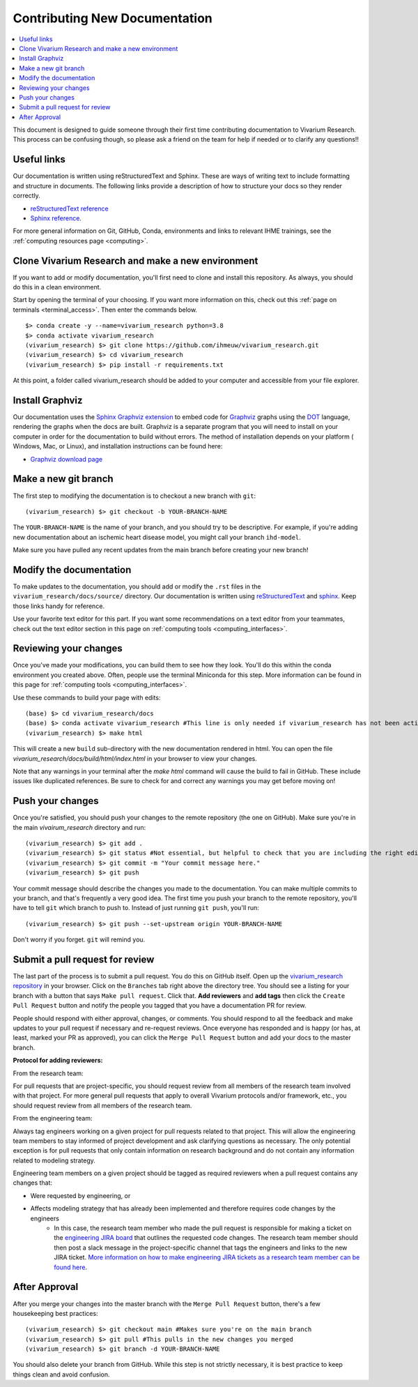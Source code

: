 .. _contributing:

==============================
Contributing New Documentation
==============================

.. contents::
   :local:

This document is designed to guide someone through their first time contributing 
documentation to Vivarium Research. This process can be confusing though, so please 
ask a friend on the team for help if needed or to clarify any questions!! 

Useful links
------------

Our documentation is written using reStructuredText and Sphinx. These are ways of writing 
text to include formatting and structure in documents. The following
links provide a description of how to structure your docs so they render
correctly.

- `reStructuredText reference <http://docutils.sourceforge.net/docs/user/rst/quickref.html>`_
- `Sphinx reference <http://www.sphinx-doc.org/en/master/contents.html>`_.

For more general information on Git, GitHub, Conda, environments and 
links to relevant IHME trainings, see the :ref:`computing resources page <computing>`.

Clone Vivarium Research and make a new environment
--------------------------------------------------

If you want to add or modify documentation, you'll first need to clone and
install this repository.  As always, you should do this in a clean environment.

Start by opening the terminal of your choosing. If you want more information on 
this, check out this :ref:`page on terminals <terminal_access>`. Then enter 
the commands below. 

::

   $> conda create -y --name=vivarium_research python=3.8
   $> conda activate vivarium_research
   (vivarium_research) $> git clone https://github.com/ihmeuw/vivarium_research.git
   (vivarium_research) $> cd vivarium_research
   (vivarium_research) $> pip install -r requirements.txt

At this point, a folder called vivarium_research should be added to your computer and 
accessible from your file explorer. 

Install Graphviz
----------------

Our documentation uses the `Sphinx Graphviz extension`_ to embed code
for Graphviz_ graphs using the DOT_ language, rendering the graphs when
the docs are built. Graphviz is a separate program that you will need to
install on your computer in order for the documentation to build without
errors. The method of installation depends on your platform ( Windows,
Mac, or Linux), and installation instructions can be found here:

* `Graphviz download page`_

.. _Sphinx Graphviz extension: https://www.sphinx-doc.org/en/master/usage/extensions/graphviz.html
.. _Graphviz: https://graphviz.org/
.. _DOT: https://graphviz.org/doc/info/lang.html
.. _Graphviz download page: https://graphviz.org/download/

Make a new git branch
---------------------

The first step to modifying the documentation is to checkout a new branch
with ``git``::

   (vivarium_research) $> git checkout -b YOUR-BRANCH-NAME

The ``YOUR-BRANCH-NAME`` is the name of your branch, and you should try to
be descriptive.  For example, if you're adding new documentation about an
ischemic heart disease model, you might call your branch ``ihd-model``.

Make sure you have pulled any recent updates from the main branch before 
creating your new branch! 

Modify the documentation
------------------------

To make updates to the documentation, you should add or modify the
``.rst`` files in the ``vivarium_research/docs/source/`` directory.  Our documentation is written
using `reStructuredText <http://docutils.sourceforge.net/docs/user/rst/quickref.html>`_
and `sphinx <http://www.sphinx-doc.org/en/master/contents.html>`_.  Keep those
links handy for reference.

Use your favorite text editor for this part. If you want some recommendations on a text 
editor from your teammates, check out the text editor section in this page on 
:ref:`computing tools <computing_interfaces>`.

Reviewing your changes
----------------------

Once you've made your modifications, you can build them to see how they look. 
You'll do this within the conda environment you created above. Often, people 
use the terminal Miniconda for this step. More information can be found 
in this page for :ref:`computing tools <computing_interfaces>`.

Use these commands to build your page with edits: 

::

   (base) $> cd vivarium_research/docs
   (base) $> conda activate vivarium_research #This line is only needed if vivarium_research has not been activated yet
   (vivarium_research) $> make html

This will create a new ``build`` sub-directory with the new documentation
rendered in html.  You can open the file `vivarium_research/docs/build/html/index.html` in your
browser to view your changes. 

Note that any warnings in your terminal after the `make html` command will cause the build to 
fail in GitHub. These include issues like duplicated references. Be sure to check for and correct 
any warnings you may get before moving on! 

Push your changes
-----------------

Once you're satisfied, you should push your changes to the remote repository
(the one on GitHub).  Make sure you're in the main `vivairum_research`
directory and run::

   (vivarium_research) $> git add .
   (vivarium_research) $> git status #Not essential, but helpful to check that you are including the right edits. You can also use git diff here
   (vivarium_research) $> git commit -m "Your commit message here."
   (vivarium_research) $> git push

Your commit message should describe the changes you made to the documentation.
You can make multiple commits to your branch, and that's frequently a very good
idea.  The first time you push your branch to the remote repository, you'll
have to tell ``git`` which branch to push to.  Instead of just running
``git push``, you'll run::

   (vivarium_research) $> git push --set-upstream origin YOUR-BRANCH-NAME

Don't worry if you forget.  ``git`` will remind you.

Submit a pull request for review
--------------------------------

The last part of the process is to submit a pull request.  You do this on
GitHub itself.  Open up the
`vivarium_research repository <https://github.com/ihmeuw/vivarium_research>`_
in your browser.  Click on the ``Branches`` tab right above the directory tree.
You should see a listing for your branch with a button that says
``Make pull request``.  Click that.  **Add reviewers** and **add tags** then click the
``Create Pull Request`` button and notify the people you tagged that you
have a documentation PR for review.

People should respond with either approval, changes, or comments.  You should
respond to all the feedback and make updates to your pull request if necessary
and re-request reviews. Once everyone has responded and is happy (or has, at
least, marked your PR as approved), you can click the ``Merge Pull Request``
button and add your docs to the master branch.

**Protocol for adding reviewers:**

From the research team:

For pull requests that are project-specific, you should request review from all 
members of the research team involved with that project. For more general pull 
requests that apply to overall Vivarium protocols and/or framework, etc., you 
should request review from all members of the research team.

From the engineering team:

Always tag engineers working on a given project for pull requests related to that 
project. This will allow the engineering team members to stay informed of project 
development and ask clarifying questions as necessary. The only potential exception 
is for pull requests that only contain information on research background and do 
not contain any information related to modeling strategy.

Engineering team members on a given project should be tagged as required reviewers 
when a pull request contains any changes that:

- Were requested by engineering, or
- Affects modeling strategy that has already been implemented and therefore requires code changes by the engineers
   - In this case, the research team member who made the pull request is responsible for making a ticket on the `engineering JIRA board <https://jira.ihme.washington.edu/secure/RapidBoard.jspa?rapidView=305&view=planning.nodetail&selectedIssue=MIC-3449&epics=visible&issueLimit=100&selectedEpic=MIC-3420>`_ that outlines the requested code changes. The research team member should then post a slack message in the project-specific channel that tags the engineers and links to the new JIRA ticket. `More information on how to make engineering JIRA tickets as a research team member can be found here <https://hub.ihme.washington.edu/pages/viewpage.action?spaceKey=SSE&title=RT+Ticket+Creation>`_.


After Approval
--------------

After you merge your changes into the master branch with 
the ``Merge Pull Request`` button, there's a few housekeeping best practices::

   (vivarium_research) $> git checkout main #Makes sure you're on the main branch 
   (vivarium_research) $> git pull #This pulls in the new changes you merged 
   (vivarium_research) $> git branch -d YOUR-BRANCH-NAME 

You should also delete your branch from GitHub. While this step is not strictly necessary, it 
is best practice to keep things clean and avoid confusion. 